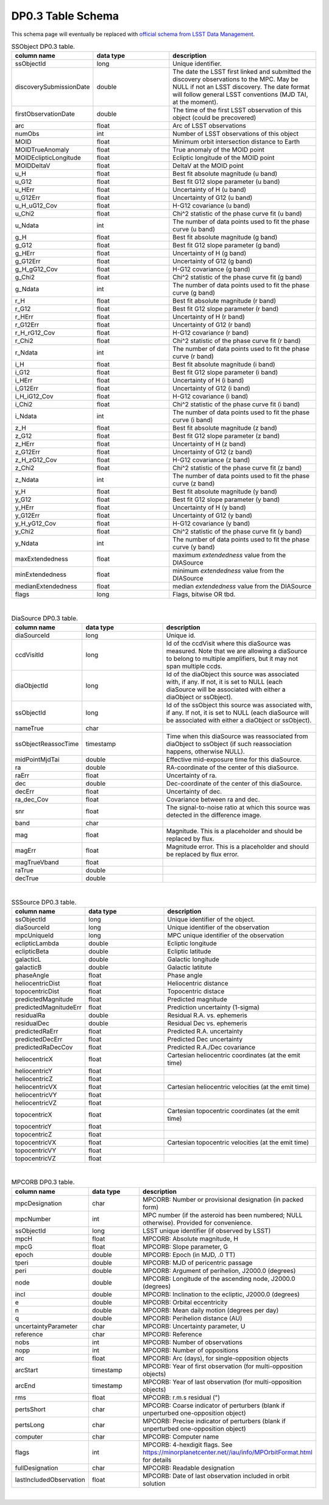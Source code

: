 .. Review the README on instructions to contribute.
.. Review the style guide to keep a consistent approach to the documentation.
.. Static objects, such as figures, should be stored in the _static directory. Review the _static/README on instructions to contribute.
.. Do not remove the comments that describe each section. They are included to provide guidance to contributors.
.. Do not remove other content provided in the templates, such as a section. Instead, comment out the content and include comments to explain the situation. For example:
	- If a section within the template is not needed, comment out the section title and label reference. Do not delete the expected section title, reference or related comments provided from the template.
    - If a file cannot include a title (surrounded by ampersands (#)), comment out the title from the template and include a comment explaining why this is implemented (in addition to applying the ``title`` directive).

.. This is the label that can be used for cross referencing this file.
.. Recommended title label format is "Directory Name"-"Title Name" -- Spaces should be replaced by hyphens.
.. _Data-Products-DP0-3-Data-Products:
.. Each section should include a label for cross referencing to a given area.
.. Recommended format for all labels is "Title Name"-"Section Name" -- Spaces should be replaced by hyphens.
.. To reference a label that isn't associated with an reST object such as a title or figure, you must include the link and explicit title using the syntax :ref:`link text <label-name>`.
.. A warning will alert you of identical labels during the linkcheck process.

###################
DP0.3 Table Schema
###################

.. This section should provide a brief, top-level description of the page.


This schema page will eventually be replaced with `official schema from LSST Data Management <https://dm.lsst.org/sdm_schemas/browser/>`_.

.. _DP0-3-Table-Schema:

.. list-table:: SSObject DP0.3 table.
   :widths: 100 200 390
   :header-rows: 1

   * - column name
     - data type
     - description
   * - ssObjectId
     - long
     - Unique identifier.
   * - discoverySubmissionDate
     - double
     - The date the LSST first linked and submitted the discovery observations to the MPC. May be NULL if not an LSST discovery. The date format will follow general LSST conventions (MJD TAI, at the moment).
   * - firstObservationDate
     - double
     - The time of the first LSST observation of this object (could be precovered)
   * - arc
     - float
     - Arc of LSST observations
   * - numObs
     - int
     - Number of LSST observations of this object
   * - MOID
     - float
     - Minimum orbit intersection distance to Earth
   * - MOIDTrueAnomaly
     - float
     - True anomaly of the MOID point
   * - MOIDEclipticLongitude
     - float
     - Ecliptic longitude of the MOID point
   * - MOIDDeltaV
     - float
     - DeltaV at the MOID point
   * - u_H
     - float
     - Best fit absolute magnitude (u band)
   * - u_G12
     - float
     - Best fit G12 slope parameter (u band)
   * - u_HErr
     - float
     - Uncertainty of H (u band)
   * - u_G12Err
     - float
     - Uncertainty of G12 (u band)
   * - u_H_uG12_Cov
     - float
     - H-G12 covariance (u band)
   * - u_Chi2
     - float
     - Chi^2 statistic of the phase curve fit (u band)
   * - u_Ndata
     - int
     - The number of data points used to fit the phase curve (u band)
   * - g_H
     - float
     - Best fit absolute magnitude (g band)
   * - g_G12
     - float
     - Best fit G12 slope parameter (g band)
   * - g_HErr
     - float
     - Uncertainty of H (g band)
   * - g_G12Err
     - float
     - Uncertainty of G12 (g band)
   * - g_H_gG12_Cov
     - float
     - H-G12 covariance (g band)
   * - g_Chi2
     - float
     - Chi^2 statistic of the phase curve fit (g band)
   * - g_Ndata
     - int
     - The number of data points used to fit the phase curve (g band)
   * - r_H
     - float
     - Best fit absolute magnitude (r band)
   * - r_G12
     - float
     - Best fit G12 slope parameter (r band)
   * - r_HErr
     - float
     - Uncertainty of H (r band)
   * - r_G12Err
     - float
     - Uncertainty of G12 (r band)
   * - r_H_rG12_Cov
     - float
     - H-G12 covariance (r band)
   * - r_Chi2
     - float
     - Chi^2 statistic of the phase curve fit (r band)
   * - r_Ndata
     - int
     - The number of data points used to fit the phase curve (r band)
   * - i_H
     - float
     - Best fit absolute magnitude (i band)
   * - i_G12
     - float
     - Best fit G12 slope parameter (i band)
   * - i_HErr
     - float
     - Uncertainty of H (i band)
   * - i_G12Err
     - float
     - Uncertainty of G12 (i band)
   * - i_H_iG12_Cov
     - float
     - H-G12 covariance (i band)
   * - i_Chi2
     - float
     - Chi^2 statistic of the phase curve fit (i band)
   * - i_Ndata
     - int
     - The number of data points used to fit the phase curve (i band)
   * - z_H
     - float
     - Best fit absolute magnitude (z band)
   * - z_G12
     - float
     - Best fit G12 slope parameter (z band)
   * - z_HErr
     - float
     - Uncertainty of H (z band)
   * - z_G12Err
     - float
     - Uncertainty of G12 (z band)
   * - z_H_zG12_Cov
     - float
     - H-G12 covariance (z band)
   * - z_Chi2
     - float
     - Chi^2 statistic of the phase curve fit (z band)
   * - z_Ndata
     - int
     - The number of data points used to fit the phase curve (z band)
   * - y_H
     - float
     - Best fit absolute magnitude (y band)
   * - y_G12
     - float
     - Best fit G12 slope parameter (y band)
   * - y_HErr
     - float
     - Uncertainty of H (y band)
   * - y_G12Err
     - float
     - Uncertainty of G12 (y band)
   * - y_H_yG12_Cov
     - float
     - H-G12 covariance (y band)
   * - y_Chi2
     - float
     - Chi^2 statistic of the phase curve fit (y band)
   * - y_Ndata
     - int
     - The number of data points used to fit the phase curve (y band)
   * - maxExtendedness
     - float
     - maximum `extendedness` value from the DIASource
   * - minExtendedness
     - float
     - minimum `extendedness` value from the DIASource
   * - medianExtendedness
     - float
     - median `extendedness` value from the DIASource
   * - flags
     - long
     - Flags, bitwise OR tbd.

|
.. list-table:: DiaSource DP0.3 table.
   :widths: 100 200 390
   :header-rows: 1

   * - column name
     - data type
     - description
   * - diaSourceId
     - long
     - Unique id.
   * - ccdVisitId
     - long
     - Id of the ccdVisit where this diaSource was measured. Note that we are allowing a diaSource to belong to multiple amplifiers, but it may not span multiple ccds.
   * - diaObjectId
     - long
     - Id of the diaObject this source was associated with, if any. If not, it is set to NULL (each diaSource will be associated with either a diaObject or ssObject).
   * - ssObjectId
     - long
     - Id of the ssObject this source was associated with, if any. If not, it is set to NULL (each diaSource will be associated with either a diaObject or ssObject).
   * - nameTrue
     - char
     - 
   * - ssObjectReassocTime
     - timestamp
     - Time when this diaSource was reassociated from diaObject to ssObject (if such reassociation happens, otherwise NULL).
   * - midPointMjdTai
     - double
     - Effective mid-exposure time for this diaSource.
   * - ra
     - double
     - RA-coordinate of the center of this diaSource.
   * - raErr
     - float
     - Uncertainty of ra.
   * - dec
     - double
     - Dec-coordinate of the center of this diaSource.
   * - decErr
     - float
     - Uncertainty of dec.
   * - ra_dec_Cov
     - float
     - Covariance between ra and dec.
   * - snr
     - float
     - The signal-to-noise ratio at which this source was detected in the difference image.
   * - band
     - char
     - 
   * - mag
     - float
     - Magnitude. This is a placeholder and should be replaced by flux.
   * - magErr
     - float
     - Magnitude error. This is a placeholder and should be replaced by flux error.
   * - magTrueVband
     - float
     - 
   * - raTrue
     - double
     - 
   * - decTrue
     - double
     - 

|
.. list-table:: SSSource DP0.3 table.
   :widths: 100 200 390
   :header-rows: 1

   * - column name
     - data type
     - description
   * - ssObjectId
     - long
     - Unique identifier of the object.
   * - diaSourceId
     - long
     - Unique identifier of the observation
   * - mpcUniqueId
     - long
     - MPC unique identifier of the observation
   * - eclipticLambda
     - double
     - Ecliptic longitude
   * - eclipticBeta
     - double
     - Ecliptic latitude
   * - galacticL
     - double
     - Galactic longitude
   * - galacticB
     - double
     - Galactic latitute
   * - phaseAngle
     - float
     - Phase angle
   * - heliocentricDist
     - float
     - Heliocentric distance
   * - topocentricDist
     - float
     - Topocentric distace
   * - predictedMagnitude
     - float
     - Predicted magnitude
   * - predictedMagnitudeErr
     - float
     - Prediction uncertainty (1-sigma)
   * - residualRa
     - double
     - Residual R.A. vs. ephemeris
   * - residualDec
     - double
     - Residual Dec vs. ephemeris
   * - predictedRaErr
     - float
     - Predicted R.A. uncertainty
   * - predictedDecErr
     - float
     - Predicted Dec uncertainty
   * - predictedRaDecCov
     - float
     - Predicted R.A./Dec covariance
   * - heliocentricX
     - float
     - Cartesian heliocentric coordinates (at the emit time)
   * - heliocentricY
     - float
     - 
   * - heliocentricZ
     - float
     - 
   * - heliocentricVX
     - float
     - Cartesian heliocentric velocities (at the emit time)
   * - heliocentricVY
     - float
     - 
   * - heliocentricVZ
     - float
     - 
   * - topocentricX
     - float
     - Cartesian topocentric coordinates (at the emit time)
   * - topocentricY
     - float
     - 
   * - topocentricZ
     - float
     - 
   * - topocentricVX
     - float
     - Cartesian topocentric velocities (at the emit time)
   * - topocentricVY
     - float
     - 
   * - topocentricVZ
     - float
     - 

|
.. list-table:: MPCORB DP0.3 table.
   :widths: 100 200 390
   :header-rows: 1

   * - column name
     - data type
     - description
   * - mpcDesignation
     - char
     - MPCORB: Number or provisional designation (in packed form)
   * - mpcNumber
     - int
     - MPC number (if the asteroid has been numbered; NULL otherwise). Provided for convenience.
   * - ssObjectId
     - long
     - LSST unique identifier (if observed by LSST)
   * - mpcH
     - float
     - MPCORB: Absolute magnitude, H
   * - mpcG
     - float
     - MPCORB: Slope parameter, G
   * - epoch
     - double
     - MPCORB: Epoch (in MJD, .0 TT)
   * - tperi
     - double
     - MPCORB: MJD of pericentric passage
   * - peri
     - double
     - MPCORB: Argument of perihelion, J2000.0 (degrees)
   * - node
     - double
     - MPCORB: Longitude of the ascending node, J2000.0 (degrees)
   * - incl
     - double
     - MPCORB: Inclination to the ecliptic, J2000.0 (degrees)
   * - e
     - double
     - MPCORB: Orbital eccentricity
   * - n
     - double
     - MPCORB: Mean daily motion (degrees per day)
   * - q
     - double
     - MPCORB: Perihelion distance (AU)
   * - uncertaintyParameter
     - char
     - MPCORB: Uncertainty parameter, U
   * - reference
     - char
     - MPCORB: Reference
   * - nobs
     - int
     - MPCORB: Number of observations
   * - nopp
     - int
     - MPCORB: Number of oppositions
   * - arc
     - float
     - MPCORB: Arc (days), for single-opposition objects
   * - arcStart
     - timestamp
     - MPCORB: Year of first observation (for multi-opposition objects)
   * - arcEnd
     - timestamp
     - MPCORB: Year of last observation (for multi-opposition objects)
   * - rms
     - float
     - MPCORB: r.m.s residual (")
   * - pertsShort
     - char
     - MPCORB: Coarse indicator of perturbers (blank if unperturbed one-opposition object)
   * - pertsLong
     - char
     - MPCORB: Precise indicator of perturbers (blank if unperturbed one-opposition object)
   * - computer
     - char
     - MPCORB: Computer name
   * - flags
     - int
     - MPCORB: 4-hexdigit flags. See https://minorplanetcenter.net//iau/info/MPOrbitFormat.html for details
   * - fullDesignation
     - char
     - MPCORB: Readable designation
   * - lastIncludedObservation
     - float
     - MPCORB: Date of last observation included in orbit solution

|

